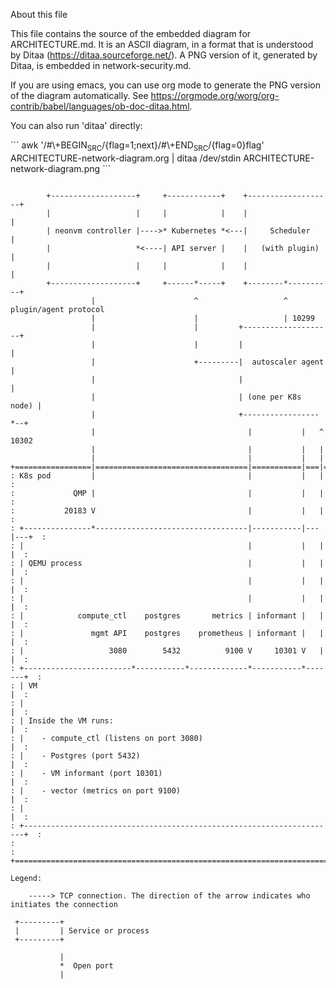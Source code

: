 About this file

This file contains the source of the embedded diagram for
ARCHITECTURE.md. It is an ASCII diagram, in a format
that is understood by Ditaa (https://ditaa.sourceforge.net/).
A PNG version of it, generated by Ditaa, is embedded in
network-security.md.

If you are using emacs, you can use org mode to generate the PNG
version of the diagram automatically. See
https://orgmode.org/worg/org-contrib/babel/languages/ob-doc-ditaa.html.

You can also run 'ditaa' directly:

```
awk '/#\+BEGIN_SRC/{flag=1;next}/#\+END_SRC/{flag=0}flag' ARCHITECTURE-network-diagram.org | ditaa /dev/stdin ARCHITECTURE-network-diagram.png
```


#+BEGIN_SRC ditaa :file ARCHITECTURE-network-diagram.png

        +-------------------+     +------------+    +-------------------+
        |                   |     |            |    |                   |
        | neonvm controller |---->* Kubernetes *<---|     Scheduler     |
        |                   *<----| API server |    |   (with plugin)   |
        |                   |     |            |    |                   |
        +-------------------+     +------*-----+    +--------*----------+
                  |                      ^                   ^ plugin/agent protocol
                  |                      |                   | 10299
                  |                      |         +--------------------+
                  |                      |         |                    |
                  |                      +---------|  autoscaler agent  |
                  |                                |                    |
                  |                                | (one per K8s node) |
                  |                                +-----------------*--+
                  |                                  |           |   ^ 10302
                  |                                  |           |   |
                  |                                  |           |   |
+=================|==================================|===========|===|======+
: K8s pod         |                                  |           |   |      :
:             QMP |                                  |           |   |      :
:           20183 V                                  |           |   |      :
: +---------------*----------------------------------|-----------|---|---+  :
: |                                                  |           |   |   |  :
: | QEMU process                                     |           |   |   |  :
: |                                                  |           |   |   |  :
: |                                                  |           |   |   |  :
: |            compute_ctl    postgres       metrics | informant |   |   |  :
: |               mgmt API    postgres    prometheus | informant |   |   |  :
: |                   3080        5432          9100 V     10301 V   |   |  :
: +------------------------*-----------*-------------*-----------*-------+  :
: | VM                                                                   |  :
: |                                                                      |  :
: | Inside the VM runs:                                                  |  :
: |    - compute_ctl (listens on port 3080)                              |  :
: |    - Postgres (port 5432)                                            |  :
: |    - VM informant (port 10301)                                       |  :
: |    - vector (metrics on port 9100)                                   |  :
: |                                                                      |  :
: +----------------------------------------------------------------------+  :
:                                                                           :
+===========================================================================+

Legend:

    -----> TCP connection. The direction of the arrow indicates who initiates the connection

 +---------+
 |         | Service or process
 +---------+

           |
           *  Open port
           |

#+END_SRC
#+RESULTS:
[[file:ARCHITECTURE-network-diagram.png]]

